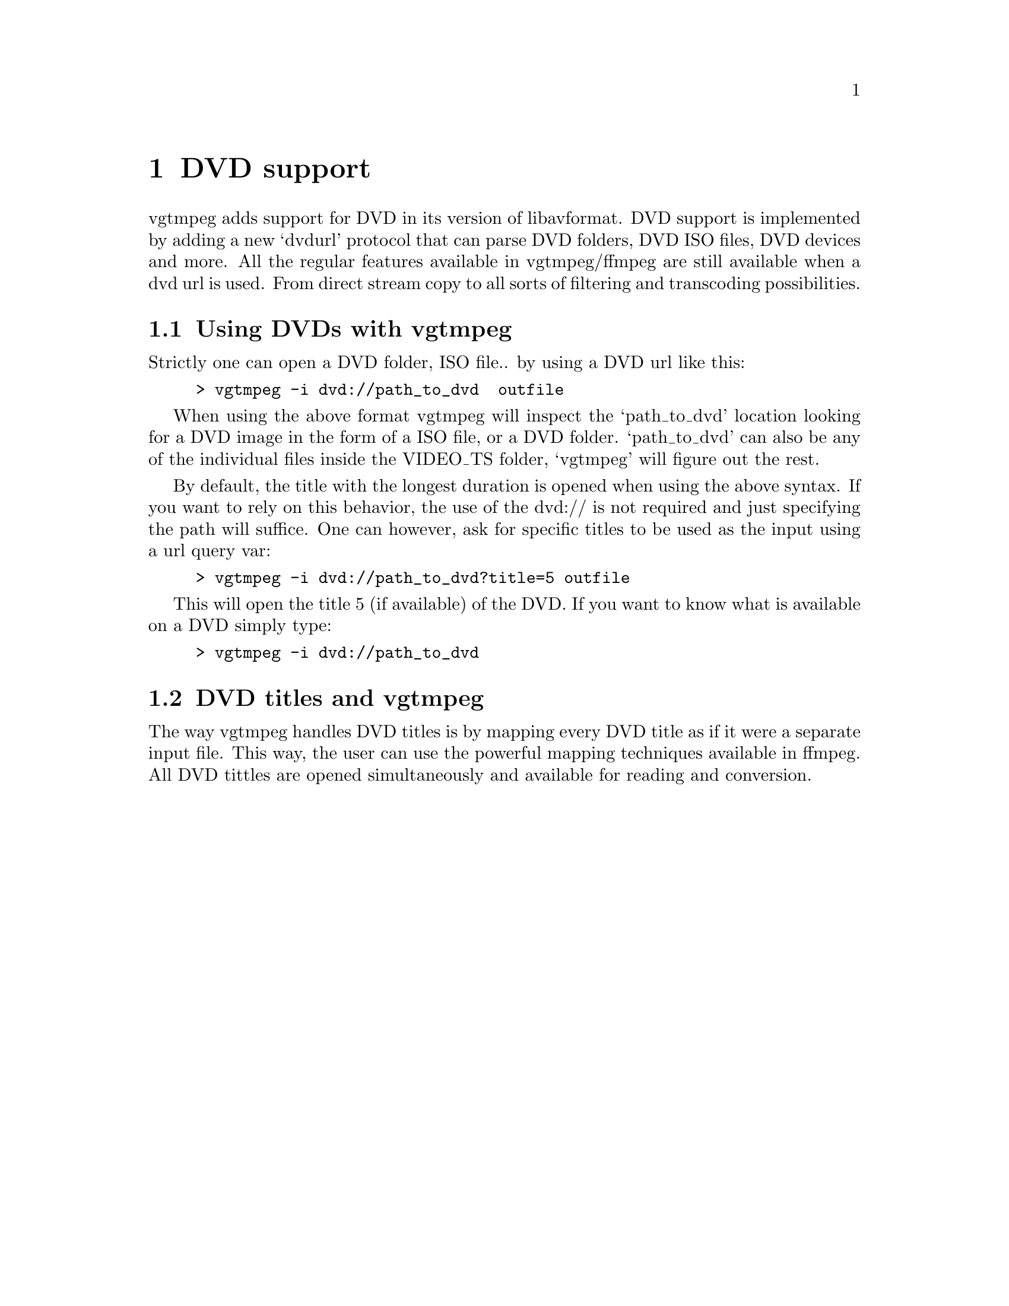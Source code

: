 @chapter DVD support
@c man begin DVDSUPPORT

vgtmpeg adds support for DVD in its version of libavformat. DVD support is implemented by adding a new ‘dvdurl’ protocol that can parse DVD folders, DVD ISO files, DVD devices and more. All the regular features available in vgtmpeg/ffmpeg are still available when a dvd url is used. From direct stream copy to all sorts of filtering and transcoding possibilities.

@section Using DVDs with vgtmpeg
Strictly one can open a DVD folder, ISO file.. by using a DVD url like this:

@example
> vgtmpeg -i dvd://path_to_dvd  outfile
@end example

When using the above format vgtmpeg will inspect the ‘path_to_dvd’ location looking for a DVD image in the form of a ISO file, or a DVD folder. ‘path_to_dvd’ can also be any of the individual files inside the VIDEO_TS folder, ‘vgtmpeg’ will figure out the rest.

By default, the title with the longest duration is opened when using the above syntax. If you want to rely on this behavior, the use of the dvd:// is not required and just specifying the path will suffice. One can however, ask for specific titles to be used as the input using a url query var:

@example
> vgtmpeg -i dvd://path_to_dvd?title=5 outfile
@end example

This will open the title 5 (if available) of the DVD. If you want to know what is available on a DVD simply type:

@example
> vgtmpeg -i dvd://path_to_dvd
@end example

@section DVD titles and vgtmpeg
The way vgtmpeg handles DVD titles is by mapping every DVD title as if it were a separate input file. This way, the user can use the powerful mapping techniques available in ffmpeg. All DVD tittles are opened simultaneously and available for reading and conversion.

@c man end DVDSUPPORT
